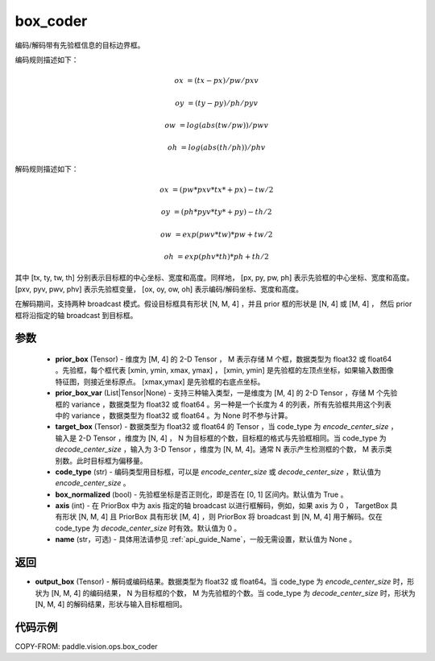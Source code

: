.. _cn_api_paddle_vision_ops_box_coder:

box_coder
-------------------------------

.. py:function:: paddle.vision.ops.box_coder(prior_box, prior_box_var, target_box, code_type='encode_center_size', box_normalized=True, name=None, axis=0)

编码/解码带有先验框信息的目标边界框。

编码规则描述如下：

    .. math::

        ox &= (tx - px) / pw / pxv

        oy &= (ty - py) / ph / pyv

        ow &= log(abs(tw / pw)) / pwv

        oh &= log(abs(th / ph)) / phv

解码规则描述如下：

    .. math::

        ox &= (pw * pxv * tx * + px) - tw / 2

        oy &= (ph * pyv * ty * + py) - th / 2

        ow &= exp(pwv * tw) * pw + tw / 2

        oh &= exp(phv * th) * ph + th / 2


其中 [tx, ty, tw, th] 分别表示目标框的中心坐标、宽度和高度。同样地， [px, py, pw, ph] 表示先验框的中心坐标、宽度和高度。 [pxv, pyv, pwv, phv] 表示先验框变量， [ox, oy, ow, oh] 表示编码/解码坐标、宽度和高度。

在解码期间，支持两种 broadcast 模式。假设目标框具有形状 [N, M, 4] ，并且 prior 框的形状是 [N, 4] 或 [M, 4] ， 然后 prior 框将沿指定的轴 broadcast 到目标框。




参数
::::::::::::
        - **prior_box** (Tensor) - 维度为 [M, 4] 的 2-D Tensor ， M 表示存储 M 个框，数据类型为 float32 或 float64 。先验框，每个框代表 [xmin, ymin, xmax, ymax] ， [xmin, ymin] 是先验框的左顶点坐标，如果输入数图像特征图，则接近坐标原点。 [xmax,ymax] 是先验框的右底点坐标。
        - **prior_box_var** (List|Tensor|None) - 支持三种输入类型，一是维度为 [M, 4] 的 2-D Tensor ，存储 M 个先验框的 variance ，数据类型为 float32 或 float64 。另一种是一个长度为 4 的列表，所有先验框共用这个列表中的 variance ，数据类型为 float32 或 float64 。为 None 时不参与计算。
        - **target_box** (Tensor) - 数据类型为 float32 或 float64 的 Tensor ，当 code_type 为 `encode_center_size` ，输入是 2-D Tensor ，维度为 [N, 4] ， N 为目标框的个数，目标框的格式与先验框相同。当 code_type 为 `decode_center_size` ，输入为 3-D Tensor ，维度为 [N, M, 4]。通常 N 表示产生检测框的个数， M 表示类别数。此时目标框为偏移量。
        - **code_type** (str) - 编码类型用目标框，可以是 `encode_center_size` 或 `decode_center_size` ，默认值为 `encode_center_size` 。
        - **box_normalized** (bool) - 先验框坐标是否正则化，即是否在 [0, 1] 区间内。默认值为 True 。
        - **axis** (int) - 在 PriorBox 中为 axis 指定的轴 broadcast 以进行框解码，例如，如果 axis 为 0 ， TargetBox 具有形状 [N, M, 4] 且 PriorBox 具有形状 [M, 4] ，则 PriorBox 将 broadcast 到 [N, M, 4] 用于解码。仅在 code_type 为 `decode_center_size` 时有效。默认值为 0 。
        - **name** (str，可选) - 具体用法请参见 :ref:`api_guide_Name`，一般无需设置，默认值为 None 。


返回
::::::::::::
- **output_box** (Tensor) - 解码或编码结果。数据类型为 float32 或 float64。当 code_type 为 `encode_center_size` 时，形状为 [N, M, 4] 的编码结果， N 为目标框的个数， M 为先验框的个数。当 code_type 为 `decode_center_size` 时，形状为 [N, M, 4] 的解码结果，形状与输入目标框相同。


代码示例
::::::::::::

COPY-FROM: paddle.vision.ops.box_coder

